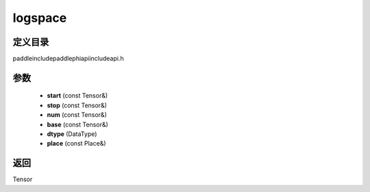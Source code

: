 .. _cn_api_paddle_experimental_logspace:

logspace
-------------------------------

.. cpp:function:: Tensor logspace ( const Tensor & start , const Tensor & stop , const Tensor & num , const Tensor & base , DataType dtype , const Place & place = { } ) ;


定义目录
:::::::::::::::::::::
paddle\include\paddle\phi\api\include\api.h

参数
:::::::::::::::::::::
	- **start** (const Tensor&)
	- **stop** (const Tensor&)
	- **num** (const Tensor&)
	- **base** (const Tensor&)
	- **dtype** (DataType)
	- **place** (const Place&)

返回
:::::::::::::::::::::
Tensor
